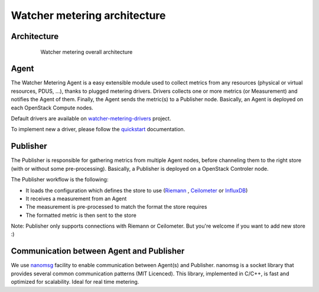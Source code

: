 =============================
Watcher metering architecture
=============================

************
Architecture
************
  .. figure:: architecture.png
     :height: 320px
     :width: 670px

     Watcher metering overall architecture

*****
Agent
*****

The Watcher Metering Agent is a easy extensible module used to collect metrics from any resources (physical or virtual     resources, PDUS, ...), thanks to plugged metering drivers. Drivers collects one or more metrics (or Measurement) and notifies the Agent of them. Finally, the Agent sends the metric(s) to a Publisher node. Basically, an Agent is deployed on each OpenStack Compute nodes.

Default drivers are available on `watcher-metering-drivers`_ project.

To implement new a driver, please follow the `quickstart`_ documentation.

*********
Publisher
*********

The Publisher is responsible for gathering metrics from multiple Agent nodes, before channeling them to the right store (with or without some pre-processing). Basically, a Publisher is deployed on a OpenStack Controler node.

The Publisher workflow is the following:

* It loads the configuration which defines the store to use (Riemann_ , Ceilometer_ or InfluxDB_)
* It receives a measurement from an Agent
* The measurement is pre-processed to match the format the store requires
* The formatted metric is then sent to the store

Note: Publisher only supports connections with Riemann or Ceilometer. But you're welcome if you want to add new store :) 

******************************************
Communication between Agent and Publisher
******************************************

We use `nanomsg`_ facility to enable communication between Agent(s) and Publisher. nanomsg is a socket library that provides several common communication patterns (MIT Licenced). This library, implemented in C/C++, is fast and optimized for scalability. Ideal for real time metering.

	
.. _quickstart: ./quickstart.rst
.. _watcher-metering-drivers: https://github.com/b-com/watcher-metering-drivers
.. _Riemann: http://riemann.io
.. _InfluxDB: https://influxdb.com/
.. _Ceilometer: https://wiki.openstack.org/wiki/Ceilometer
.. _nanomsg: https://github.com/nanomsg/nanomsg

